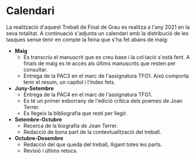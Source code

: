 # Exported during an assignment for TFG1, unexported for the final result.

* Calendari

La realització d'aquest Treball de Final de Grau es realitza a l'any 2021 en la seva totalitat. A continuació s'adjunta un calendari amb la distribució de les tasques sense tenir en compte la feina que s'ha fet abans de maig:

- **Maig**
  - Es transcriu el manuscrit que es creu base i la col·lació s'està fent. A finals de maig es té accés als últims manuscrits que resten per consultar.
  - Entrega de la PAC3 en el marc de l'assignatura TFG1. Això comporta tenir el resum, un capítol i l'índex fets.
- **Juny-Setembre**
  - Entrega de la PAC4 en el marc de l'assignatura TFG1.
  - Es té un primer esborrany de l'edició crítica dels poemes de Joan Terrer.
  - Es llegeix la bibliografia que resti per llegir.
- **Setembre-Octubre**
  - Recerca de la biografia de Joan Terrer.
  - Redacció de bona part de la contextualització del treball.
- **Octubre-Desembre**
  - Redacció del que queda del treball, lligant totes les parts.
  - Revisió i últims retocs.
